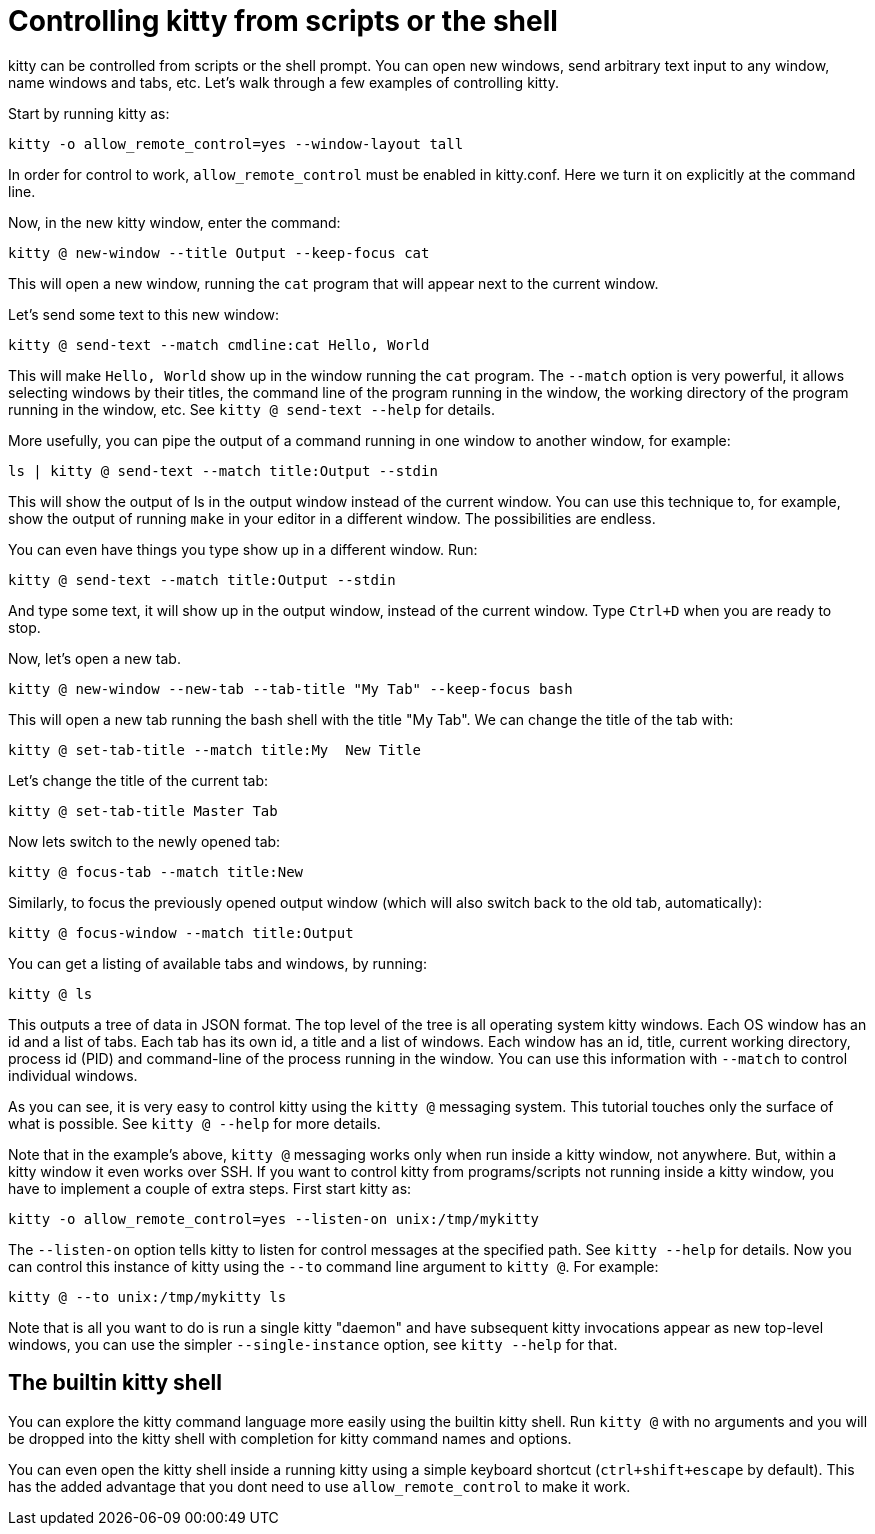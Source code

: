 = Controlling kitty from scripts or the shell

kitty can be controlled from scripts or the shell prompt. You can open new
windows, send arbitrary text input to any window, name windows and tabs, etc.
Let's walk through a few examples of controlling kitty.

Start by running kitty as:

    kitty -o allow_remote_control=yes --window-layout tall

In order for control to work, `allow_remote_control` must be enabled in
kitty.conf. Here we turn it on explicitly at the command line.

Now, in the new kitty window, enter the command:

    kitty @ new-window --title Output --keep-focus cat

This will open a new window, running the ``cat`` program that will appear next
to the current window.

Let's send some text to this new window:

    kitty @ send-text --match cmdline:cat Hello, World

This will make `Hello, World` show up in the window running the `cat` program.
The `--match` option is very powerful, it allows selecting windows by their
titles, the command line of the program running in the window, the working
directory of the program running in the window, etc.  See `kitty @ send-text
--help` for details.

More usefully, you can pipe the output of a command running in one window to
another window, for example:

    ls | kitty @ send-text --match title:Output --stdin

This will show the output of ls in the output window instead of the current
window. You can use this technique to, for example, show the output of running
`make` in your editor in a different window. The possibilities are endless.

You can even have things you type show up in a different window. Run:

    kitty @ send-text --match title:Output --stdin

And type some text, it will show up in the output window, instead of the current
window. Type `Ctrl+D` when you are ready to stop.

Now, let's open a new tab.

   kitty @ new-window --new-tab --tab-title "My Tab" --keep-focus bash

This will open a new tab running the bash shell with the title "My Tab".
We can change the title of the tab with:

   kitty @ set-tab-title --match title:My  New Title

Let's change the title of the current tab:

   kitty @ set-tab-title Master Tab

Now lets switch to the newly opened tab:

   kitty @ focus-tab --match title:New

Similarly, to focus the previously opened output window (which will also switch
back to the old tab, automatically):

   kitty @ focus-window --match title:Output

You can get a listing of available tabs and windows, by running:

   kitty @ ls

This outputs a tree of data in JSON format. The top level of the tree is all
operating system kitty windows. Each OS window has an id and a list of tabs.
Each tab has its own id, a title and a list of windows. Each window has an id,
title, current working directory, process id (PID) and command-line of the
process running in the window. You can use this information with `--match`
to control individual windows.

As you can see, it is very easy to control kitty using the
`kitty @` messaging system. This tutorial touches only the
surface of what is possible. See `kitty @ --help` for more details.

Note that in the example's above, `kitty @` messaging works only when run inside a kitty window,
not anywhere. But, within a kitty window it even works over SSH. If you want to control
kitty from programs/scripts not running inside a kitty window, you have to implement a couple of
extra steps. First start kitty as:

    kitty -o allow_remote_control=yes --listen-on unix:/tmp/mykitty

The `--listen-on` option tells kitty to listen for control messages at the
specified path. See `kitty --help` for details. Now you can control this
instance of kitty using the `--to` command line argument to `kitty @`. For example:

    kitty @ --to unix:/tmp/mykitty ls


Note that is all you want to do is run a single kitty "daemon" and have subsequent
kitty invocations appear as new top-level windows, you can use the simpler `--single-instance`
option, see `kitty --help` for that.

== The builtin kitty shell

You can explore the kitty command language more easily using the builtin kitty
shell. Run `kitty @` with no arguments and you will be dropped into the kitty
shell with completion for kitty command names and options.

You can even open the kitty shell inside a running kitty using a simple
keyboard shortcut (`ctrl+shift+escape` by default). This has the added
advantage that you dont need to use `allow_remote_control` to make it work.
